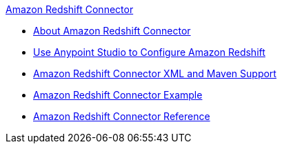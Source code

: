 .xref:index.adoc[Amazon Redshift Connector]
* xref:index.adoc[About Amazon Redshift Connector]
* xref:amazon-redshift-connector-studio.adoc[Use Anypoint Studio to Configure Amazon Redshift]
* xref:amazon-redshift-connector-xml-maven.adoc[Amazon Redshift Connector XML and Maven Support]
* xref:amazon-redshift-connector-example.adoc[Amazon Redshift Connector Example]
* xref:amazon-redshift-connector-reference.adoc[Amazon Redshift Connector Reference]
